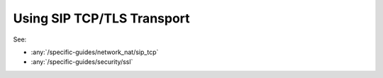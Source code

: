 Using SIP TCP/TLS Transport
==============================
See:

- :any:`/specific-guides/network_nat/sip_tcp`
- :any:`/specific-guides/security/ssl`
